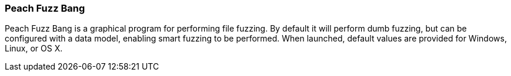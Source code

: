 [[Program_PeachFuzzBang]]
=== Peach Fuzz Bang

Peach Fuzz Bang is a graphical program for performing file fuzzing. By default it will perform dumb fuzzing, but can be configured with a data model, enabling smart fuzzing to be performed. When launched, default values are provided for Windows, Linux, or OS X.

// TODO - Expand documentation.
